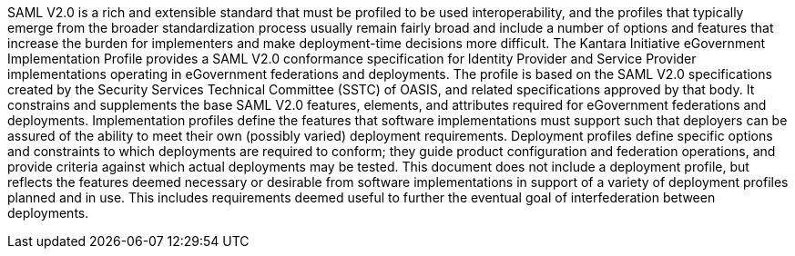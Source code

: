 SAML V2.0 is a rich and extensible standard that must be profiled to be used interoperability, and the profiles that typically emerge from the broader standardization process usually remain fairly broad and include a number of options and features that increase the burden for implementers and make deployment-time decisions more difficult.
The Kantara Initiative eGovernment Implementation Profile provides a SAML V2.0 conformance specification for Identity Provider and Service Provider implementations operating in eGovernment federations and deployments. The profile is based on the SAML V2.0 specifications created by the Security Services Technical Committee (SSTC) of OASIS, and related specifications approved by that body. It constrains and supplements the base SAML V2.0 features, elements, and attributes required for eGovernment federations and deployments.
Implementation profiles define the features that software implementations must support such that deployers can be assured of the ability to meet their own (possibly varied) deployment requirements. Deployment profiles define specific options and constraints to which deployments are required to conform; they guide product configuration and federation operations, and provide criteria against which actual deployments may be tested. This document does not include a deployment profile, but reflects the features deemed necessary or desirable from software implementations in support of a variety of deployment profiles planned and in use. This includes requirements deemed useful to further the eventual goal of interfederation between deployments.
